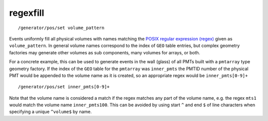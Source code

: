 regexfill
'''''''''
::

    /generator/pos/set volume_pattern
    
Events uniformly fill all physical volumes with names matching the `POSIX
regular expression (regex)
<https://en.wikipedia.org/wiki/Regular_expression#POSIX_basic_and_extended>`_
given as ``volume_pattern``. 
In general volume names correspond to the index of ``GEO`` table entries, but
complex geometry factories may generate other volumes as sub components, many
volumes for arrays, or both.

For a concrete example, this can be used to generate events in the wall (glass)
of all PMTs built with a ``pmtarray`` type geometry factory. 
If the index of the ``GEO`` table for the ``pmtarray`` was ``inner_pmts`` the
PMTID number of the physical PMT would be appended to the volume name as it is
created, so an appropriate regex would be ``inner_pmts[0-9]+`` ::

    /generator/pos/set inner_pmts[0-9]+

Note that the volume name is considered a match if the regex matches any part
of the volume name, e.g. the regex ``mts1`` would match the volume name
``inner_pmts100``. 
This can be avoided by using start ``^`` and end ``$`` of line characters when
specifying a unique ``^volume$`` by name.
